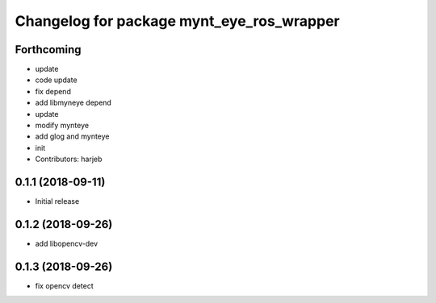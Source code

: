 ^^^^^^^^^^^^^^^^^^^^^^^^^^^^^^^^^^^^^^^^^^
Changelog for package mynt_eye_ros_wrapper
^^^^^^^^^^^^^^^^^^^^^^^^^^^^^^^^^^^^^^^^^^

Forthcoming
-----------
* update
* code update
* fix depend
* add libmyneye depend
* update
* modify mynteye
* add glog and mynteye
* init
* Contributors: harjeb


0.1.1 (2018-09-11)
------------------
* Initial release

0.1.2 (2018-09-26)
------------------
* add libopencv-dev

0.1.3 (2018-09-26)
------------------
* fix opencv detect
